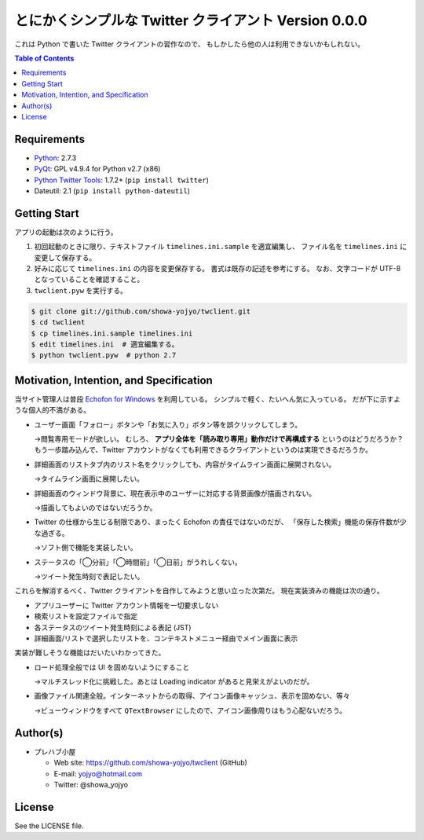 ======================================================================
とにかくシンプルな Twitter クライアント Version 0.0.0
======================================================================

.. image:: https://raw.github.com/showa-yojyo/twclient/master/documentation/statuses.png
   :alt: タイムライン画面
   :align: center

これは Python で書いた Twitter クライアントの習作なので、
もしかしたら他の人は利用できないかもしれない。

.. contents:: Table of Contents

Requirements
======================================================================
* Python_: 2.7.3
* PyQt_: GPL v4.9.4 for Python v2.7 (x86)
* `Python Twitter Tools`_: 1.7.2+ (``pip install twitter``)
* Dateutil: 2.1 (``pip install python-dateutil``)

Getting Start
======================================================================
アプリの起動は次のように行う。

1. 初回起動のときに限り、テキストファイル ``timelines.ini.sample`` を適宜編集し、
   ファイル名を ``timelines.ini`` に変更して保存する。

2. 好みに応じて ``timelines.ini`` の内容を変更保存する。
   書式は既存の記述を参考にする。
   なお、文字コードが UTF-8 となっていることを確認すること。

3. ``twclient.pyw`` を実行する。

.. code:: bash

   $ git clone git://github.com/showa-yojyo/twclient.git
   $ cd twclient
   $ cp timelines.ini.sample timelines.ini
   $ edit timelines.ini  # 適宜編集する。
   $ python twclient.pyw  # python 2.7

Motivation, Intention, and Specification
======================================================================
当サイト管理人は普段 `Echofon for Windows`_ を利用している。
シンプルで軽く、たいへん気に入っている。
だが下に示すような個人的不満がある。

* ユーザー画面「フォロー」ボタンや「お気に入り」ボタン等を誤クリックしてしまう。
  
  →閲覧専用モードが欲しい。
  むしろ、 **アプリ全体を「読み取り専用」動作だけで再構成する** というのはどうだろうか？
  もう一歩踏み込んで、Twitter アカウントがなくても利用できるクライアントというのは実現できるだろうか。

* 詳細画面のリストタブ内のリスト名をクリックしても、内容がタイムライン画面に展開されない。
  
  →タイムライン画面に展開したい。

* 詳細画面のウィンドウ背景に、現在表示中のユーザーに対応する背景画像が描画されない。
  
  →描画してもよいのではないだろうか。

* Twitter の仕様から生じる制限であり、まったく Echofon の責任ではないのだが、
  「保存した検索」機能の保存件数が少な過ぎる。
  
  →ソフト側で機能を実装したい。

* ステータスの「◯分前」「◯時間前」「◯日前」がうれしくない。

  →ツイート発生時刻で表記したい。

これらを解消するべく、Twitter クライアントを自作してみようと思い立った次第だ。
現在実装済みの機能は次の通り。

* アプリユーザーに Twitter アカウント情報を一切要求しない
* 検索リストを設定ファイルで指定
* 各ステータスのツイート発生時刻による表記 (JST)
* 詳細画面/リストで選択したリストを、コンテキストメニュー経由でメイン画面に表示

実装が難しそうな機能はだいたいわかってきた。

* ロード処理全般では UI を固めないようにすること

  →マルチスレッド化に挑戦した。あとは Loading indicator があると見栄えがよいのだが。

* 画像ファイル関連全般。インターネットからの取得、アイコン画像キャッシュ、表示を固めない、等々

  →ビューウィンドウをすべて ``QTextBrowser`` にしたので、アイコン画像周りはもう心配ないだろう。

Author(s)
======================================================================
* プレハブ小屋

  * Web site: https://github.com/showa-yojyo/twclient (GitHub)
  * E-mail: yojyo@hotmail.com
  * Twitter: @showa_yojyo

License
======================================================================
See the LICENSE file.


.. _Python: http://www.python.org/
.. _Python Twitter Tools: http://mike.verdone.ca/twitter/
.. _PyQt: http://www.riverbankcomputing.co.uk/software/pyqt/intro
.. _Echofon for Windows: http://www.echofon.com/twitter/windows/
